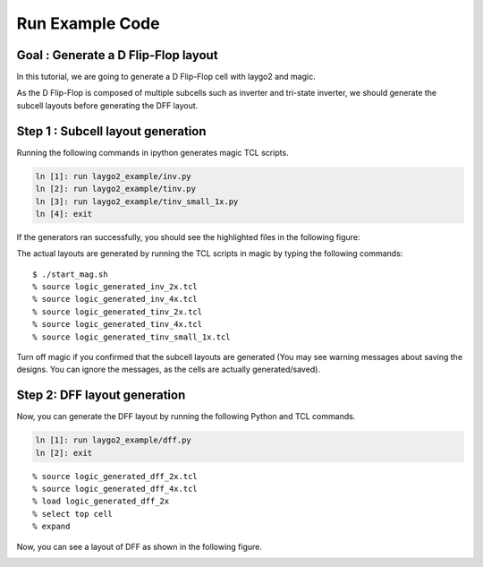 Run Example Code
=======================

Goal : Generate a D Flip-Flop layout
---------------------------------------

In this tutorial, we are going to generate a D Flip-Flop cell with laygo2 and magic. 

.. Since, DFF consists of some subcells like inverter, tri-state inverter, etc, we should generate subcells first.

.. As the D Flip-Flop is composed of multiple subcells such as inverter and tri-state inverter, we should generate the subcell layouts before generating the DFF layout.

As the D Flip-Flop is composed of multiple subcells such as inverter and tri-state inverter,
we should generate the subcell layouts before generating the DFF layout.

Step 1 : Subcell layout generation
--------------------------------------
.. Generate TCL script for subcells with laygo2. Run ipython and run the following commands

Running the following commands in ipython generates magic TCL scripts.

.. code-block:: python

    ln [1]: run laygo2_example/inv.py
    ln [2]: run laygo2_example/tinv.py
    ln [3]: run laygo2_example/tinv_small_1x.py
    ln [4]: exit

.. Yellow-lined files must be generated

If the generators ran successfully, you should see the highlighted files in the following figure:

.. image:: asset/img/tcl_subcells.JPG

.. Magic generates layout by reading TCL files from laygo2. Run magic and read TCL files we just generated.

The actual layouts are generated by running the TCL scripts in magic by typing the following commands:

::

    $ ./start_mag.sh
    % source logic_generated_inv_2x.tcl
    % source logic_generated_inv_4x.tcl
    % source logic_generated_tinv_2x.tcl
    % source logic_generated_tinv_4x.tcl
    % source logic_generated_tinv_small_1x.tcl

.. Off magic. Ignore the saving warning. (Actually, the cells are already saved.)

Turn off magic if you confirmed that the subcell layouts are generated
(You may see warning messages about saving the designs.
You can ignore the messages, as the cells are actually generated/saved).


Step 2: DFF layout generation
--------------------------------

.. Now we can generate a TCL file for DFF.

Now, you can generate the DFF layout by running the following Python and TCL commands.

.. code-block:: python

    ln [1]: run laygo2_example/dff.py
    ln [2]: exit

::

    % source logic_generated_dff_2x.tcl
    % source logic_generated_dff_4x.tcl
    % load logic_generated_dff_2x
    % select top cell
    % expand

.. Now you can see a layout of DFF like this image.

Now, you can see a layout of DFF as shown in the following figure.

.. image:: asset/img/DFF_2x.png
